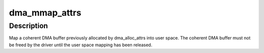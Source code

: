 .. -*- coding: utf-8; mode: rst -*-
.. src-file: include/linux/dma-mapping.h

.. _`dma_mmap_attrs`:

dma_mmap_attrs
==============

.. c:function:: int dma_mmap_attrs(struct device *dev, struct vm_area_struct *vma, void *cpu_addr, dma_addr_t dma_addr, size_t size, struct dma_attrs *attrs)

    map a coherent DMA allocation into user space

    :param struct device \*dev:
        valid struct device pointer, or NULL for ISA and EISA-like devices

    :param struct vm_area_struct \*vma:
        vm_area_struct describing requested user mapping

    :param void \*cpu_addr:
        kernel CPU-view address returned from dma_alloc_attrs

    :param dma_addr_t dma_addr:
        *undescribed*

    :param size_t size:
        size of memory originally requested in dma_alloc_attrs

    :param struct dma_attrs \*attrs:
        attributes of mapping properties requested in dma_alloc_attrs

.. _`dma_mmap_attrs.description`:

Description
-----------

Map a coherent DMA buffer previously allocated by dma_alloc_attrs
into user space.  The coherent DMA buffer must not be freed by the
driver until the user space mapping has been released.

.. This file was automatic generated / don't edit.


